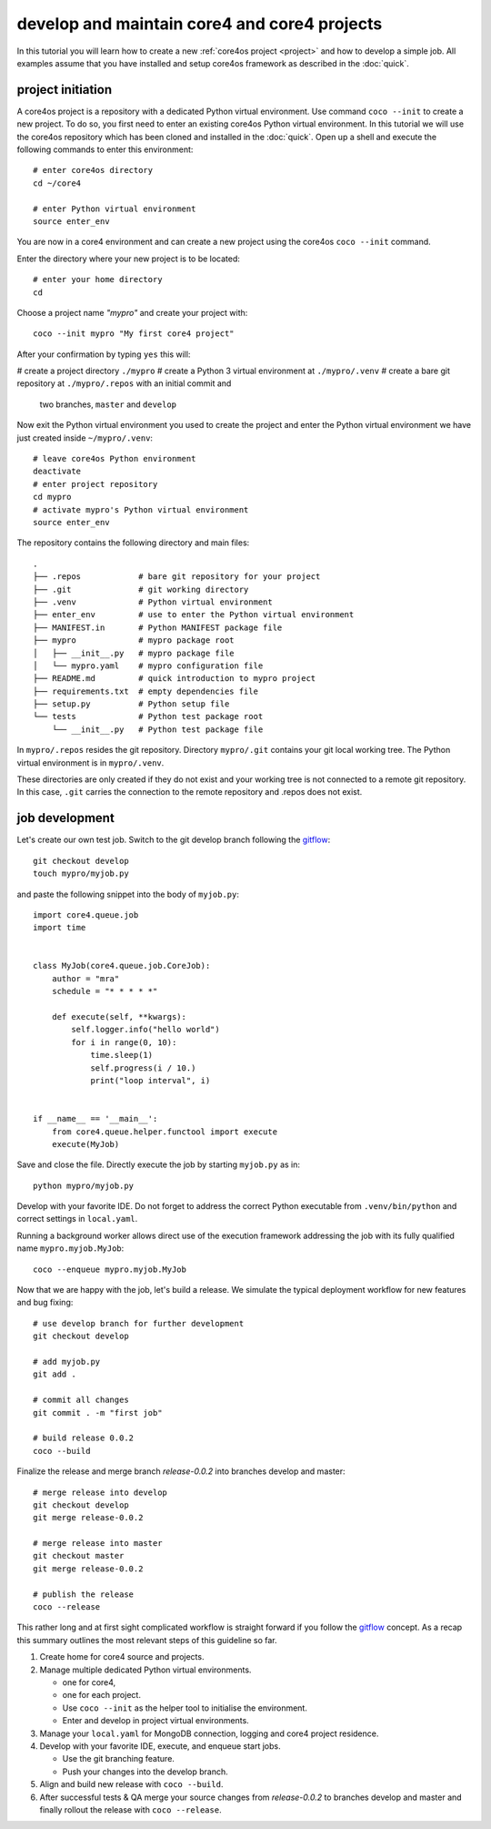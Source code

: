 #############################################
develop and maintain core4 and core4 projects
#############################################

In this tutorial you will learn how to create a new
:ref:`core4os project <project>` and how to develop a simple job. All examples
assume that you have installed and setup core4os framework as described in
the :doc:`quick`.


project initiation
==================

A core4os project is a repository with a dedicated Python virtual environment.
Use command ``coco --init`` to create a new project. To do so, you first need to
enter an existing core4os Python virtual environment. In this tutorial we will
use the core4os repository which has been cloned and installed in the
:doc:`quick`. Open up a shell and execute the following commands to enter this
environment::

    # enter core4os directory
    cd ~/core4

    # enter Python virtual environment
    source enter_env


You are now in a core4 environment and can create a new project using the
core4os ``coco --init`` command.

Enter the directory where your new project is to be located::

    # enter your home directory
    cd

Choose a project name *"mypro"* and create your project with::

    coco --init mypro "My first core4 project"


After your confirmation by typing ``yes`` this will:

# create a project directory ``./mypro``
# create a Python 3 virtual environment at ``./mypro/.venv``
# create a bare git repository at ``./mypro/.repos`` with an initial commit and
  two branches, ``master`` and ``develop``


Now exit the Python virtual environment you used to create the project and enter
the Python virtual environment we have just created inside ``~/mypro/.venv``::

    # leave core4os Python environment
    deactivate
    # enter project repository
    cd mypro
    # activate mypro's Python virtual environment
    source enter_env


The repository contains the following directory and main files::

    .
    ├── .repos            # bare git repository for your project
    ├── .git              # git working directory
    ├── .venv             # Python virtual environment
    ├── enter_env         # use to enter the Python virtual environment
    ├── MANIFEST.in       # Python MANIFEST package file
    ├── mypro             # mypro package root
    │   ├── __init__.py   # mypro package file
    │   └── mypro.yaml    # mypro configuration file
    ├── README.md         # quick introduction to mypro project
    ├── requirements.txt  # empty dependencies file
    ├── setup.py          # Python setup file
    └── tests             # Python test package root
        └── __init__.py   # Python test package file


In ``mypro/.repos`` resides the git repository. Directory ``mypro/.git``
contains your git local working tree. The Python virtual environment is in
``mypro/.venv``.

These directories are only created if they do not exist and your
working tree is not connected to a remote git repository. In this case, ``.git``
carries the connection to the remote repository and .repos does not exist.


job development
===============

Let's create our own test job. Switch to the git develop branch following the
`gitflow`_::

    git checkout develop
    touch mypro/myjob.py


and paste the following snippet into the body of ``myjob.py``::

    import core4.queue.job
    import time


    class MyJob(core4.queue.job.CoreJob):
        author = "mra"
        schedule = "* * * * *"

        def execute(self, **kwargs):
            self.logger.info("hello world")
            for i in range(0, 10):
                time.sleep(1)
                self.progress(i / 10.)
                print("loop interval", i)


    if __name__ == '__main__':
        from core4.queue.helper.functool import execute
        execute(MyJob)


Save and close the file. Directly execute the job by starting ``myjob.py`` as
in::

    python mypro/myjob.py


Develop with your favorite IDE. Do not forget to address the correct Python
executable from ``.venv/bin/python`` and correct settings in ``local.yaml``.

Running a background worker allows direct use of the execution framework
addressing the job with its fully qualified name ``mypro.myjob.MyJob``::

    coco --enqueue mypro.myjob.MyJob


Now that we are happy with the job, let's build a release. We simulate the
typical deployment workflow for new features and bug fixing::

    # use develop branch for further development
    git checkout develop

    # add myjob.py
    git add .

    # commit all changes
    git commit . -m "first job"

    # build release 0.0.2
    coco --build


Finalize the release and merge branch *release-0.0.2* into branches develop and
master::

    # merge release into develop
    git checkout develop
    git merge release-0.0.2

    # merge release into master
    git checkout master
    git merge release-0.0.2

    # publish the release
    coco --release


This rather long and at first sight complicated workflow is straight forward if
you follow the `gitflow`_ concept. As a recap this summary outlines the most
relevant steps of this guideline so far.

#. Create home for core4 source and projects.

#. Manage multiple dedicated Python virtual environments.

   * one for core4,
   * one for each project.
   * Use ``coco --init`` as the helper tool to initialise the environment.
   * Enter and develop in project virtual environments.

#. Manage your ``local.yaml`` for MongoDB connection, logging and core4 project
   residence.

#. Develop with your favorite IDE, execute, and enqueue start jobs.

   * Use the git branching feature.
   * Push your changes into the develop branch.

#. Align and build new release with ``coco --build``.

#. After successful tests & QA merge your source changes from *release-0.0.2*
   to branches develop and master and finally rollout the release with
   ``coco --release``.


.. _gitflow: https://nvie.com/posts/a-successful-git-branching-model/
